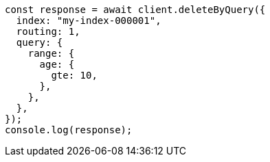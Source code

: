 // This file is autogenerated, DO NOT EDIT
// Use `node scripts/generate-docs-examples.js` to generate the docs examples

[source, js]
----
const response = await client.deleteByQuery({
  index: "my-index-000001",
  routing: 1,
  query: {
    range: {
      age: {
        gte: 10,
      },
    },
  },
});
console.log(response);
----
